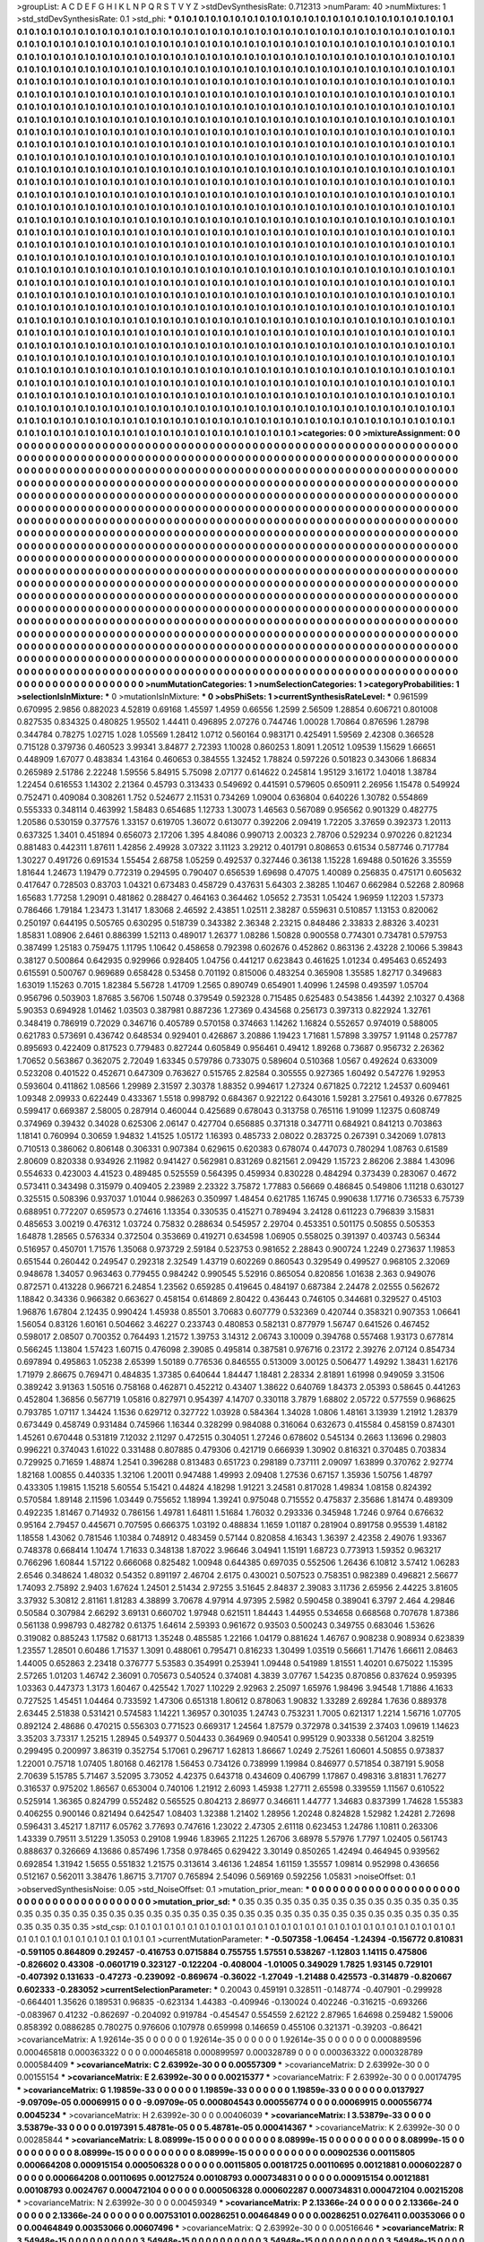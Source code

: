 >groupList:
A C D E F G H I K L
N P Q R S T V Y Z 
>stdDevSynthesisRate:
0.712313 
>numParam:
40
>numMixtures:
1
>std_stdDevSynthesisRate:
0.1
>std_phi:
***
0.1 0.1 0.1 0.1 0.1 0.1 0.1 0.1 0.1 0.1
0.1 0.1 0.1 0.1 0.1 0.1 0.1 0.1 0.1 0.1
0.1 0.1 0.1 0.1 0.1 0.1 0.1 0.1 0.1 0.1
0.1 0.1 0.1 0.1 0.1 0.1 0.1 0.1 0.1 0.1
0.1 0.1 0.1 0.1 0.1 0.1 0.1 0.1 0.1 0.1
0.1 0.1 0.1 0.1 0.1 0.1 0.1 0.1 0.1 0.1
0.1 0.1 0.1 0.1 0.1 0.1 0.1 0.1 0.1 0.1
0.1 0.1 0.1 0.1 0.1 0.1 0.1 0.1 0.1 0.1
0.1 0.1 0.1 0.1 0.1 0.1 0.1 0.1 0.1 0.1
0.1 0.1 0.1 0.1 0.1 0.1 0.1 0.1 0.1 0.1
0.1 0.1 0.1 0.1 0.1 0.1 0.1 0.1 0.1 0.1
0.1 0.1 0.1 0.1 0.1 0.1 0.1 0.1 0.1 0.1
0.1 0.1 0.1 0.1 0.1 0.1 0.1 0.1 0.1 0.1
0.1 0.1 0.1 0.1 0.1 0.1 0.1 0.1 0.1 0.1
0.1 0.1 0.1 0.1 0.1 0.1 0.1 0.1 0.1 0.1
0.1 0.1 0.1 0.1 0.1 0.1 0.1 0.1 0.1 0.1
0.1 0.1 0.1 0.1 0.1 0.1 0.1 0.1 0.1 0.1
0.1 0.1 0.1 0.1 0.1 0.1 0.1 0.1 0.1 0.1
0.1 0.1 0.1 0.1 0.1 0.1 0.1 0.1 0.1 0.1
0.1 0.1 0.1 0.1 0.1 0.1 0.1 0.1 0.1 0.1
0.1 0.1 0.1 0.1 0.1 0.1 0.1 0.1 0.1 0.1
0.1 0.1 0.1 0.1 0.1 0.1 0.1 0.1 0.1 0.1
0.1 0.1 0.1 0.1 0.1 0.1 0.1 0.1 0.1 0.1
0.1 0.1 0.1 0.1 0.1 0.1 0.1 0.1 0.1 0.1
0.1 0.1 0.1 0.1 0.1 0.1 0.1 0.1 0.1 0.1
0.1 0.1 0.1 0.1 0.1 0.1 0.1 0.1 0.1 0.1
0.1 0.1 0.1 0.1 0.1 0.1 0.1 0.1 0.1 0.1
0.1 0.1 0.1 0.1 0.1 0.1 0.1 0.1 0.1 0.1
0.1 0.1 0.1 0.1 0.1 0.1 0.1 0.1 0.1 0.1
0.1 0.1 0.1 0.1 0.1 0.1 0.1 0.1 0.1 0.1
0.1 0.1 0.1 0.1 0.1 0.1 0.1 0.1 0.1 0.1
0.1 0.1 0.1 0.1 0.1 0.1 0.1 0.1 0.1 0.1
0.1 0.1 0.1 0.1 0.1 0.1 0.1 0.1 0.1 0.1
0.1 0.1 0.1 0.1 0.1 0.1 0.1 0.1 0.1 0.1
0.1 0.1 0.1 0.1 0.1 0.1 0.1 0.1 0.1 0.1
0.1 0.1 0.1 0.1 0.1 0.1 0.1 0.1 0.1 0.1
0.1 0.1 0.1 0.1 0.1 0.1 0.1 0.1 0.1 0.1
0.1 0.1 0.1 0.1 0.1 0.1 0.1 0.1 0.1 0.1
0.1 0.1 0.1 0.1 0.1 0.1 0.1 0.1 0.1 0.1
0.1 0.1 0.1 0.1 0.1 0.1 0.1 0.1 0.1 0.1
0.1 0.1 0.1 0.1 0.1 0.1 0.1 0.1 0.1 0.1
0.1 0.1 0.1 0.1 0.1 0.1 0.1 0.1 0.1 0.1
0.1 0.1 0.1 0.1 0.1 0.1 0.1 0.1 0.1 0.1
0.1 0.1 0.1 0.1 0.1 0.1 0.1 0.1 0.1 0.1
0.1 0.1 0.1 0.1 0.1 0.1 0.1 0.1 0.1 0.1
0.1 0.1 0.1 0.1 0.1 0.1 0.1 0.1 0.1 0.1
0.1 0.1 0.1 0.1 0.1 0.1 0.1 0.1 0.1 0.1
0.1 0.1 0.1 0.1 0.1 0.1 0.1 0.1 0.1 0.1
0.1 0.1 0.1 0.1 0.1 0.1 0.1 0.1 0.1 0.1
0.1 0.1 0.1 0.1 0.1 0.1 0.1 0.1 0.1 0.1
0.1 0.1 0.1 0.1 0.1 0.1 0.1 0.1 0.1 0.1
0.1 0.1 0.1 0.1 0.1 0.1 0.1 0.1 0.1 0.1
0.1 0.1 0.1 0.1 0.1 0.1 0.1 0.1 0.1 0.1
0.1 0.1 0.1 0.1 0.1 0.1 0.1 0.1 0.1 0.1
0.1 0.1 0.1 0.1 0.1 0.1 0.1 0.1 0.1 0.1
0.1 0.1 0.1 0.1 0.1 0.1 0.1 0.1 0.1 0.1
0.1 0.1 0.1 0.1 0.1 0.1 0.1 0.1 0.1 0.1
0.1 0.1 0.1 0.1 0.1 0.1 0.1 0.1 0.1 0.1
0.1 0.1 0.1 0.1 0.1 0.1 0.1 0.1 0.1 0.1
0.1 0.1 0.1 0.1 0.1 0.1 0.1 0.1 0.1 0.1
0.1 0.1 0.1 0.1 0.1 0.1 0.1 0.1 0.1 0.1
0.1 0.1 0.1 0.1 0.1 0.1 0.1 0.1 0.1 0.1
0.1 0.1 0.1 0.1 0.1 0.1 0.1 0.1 0.1 0.1
0.1 0.1 0.1 0.1 0.1 0.1 0.1 0.1 0.1 0.1
0.1 0.1 0.1 0.1 0.1 0.1 0.1 0.1 0.1 0.1
0.1 0.1 0.1 0.1 0.1 0.1 0.1 0.1 0.1 0.1
0.1 0.1 0.1 0.1 0.1 0.1 0.1 0.1 0.1 0.1
0.1 0.1 0.1 0.1 0.1 0.1 0.1 0.1 0.1 0.1
0.1 0.1 0.1 0.1 0.1 0.1 0.1 0.1 0.1 0.1
0.1 0.1 0.1 0.1 0.1 0.1 0.1 0.1 0.1 0.1
0.1 0.1 0.1 0.1 0.1 0.1 0.1 0.1 0.1 0.1
0.1 0.1 0.1 0.1 0.1 0.1 0.1 0.1 0.1 0.1
0.1 0.1 0.1 0.1 0.1 0.1 0.1 0.1 0.1 0.1
0.1 0.1 0.1 0.1 0.1 0.1 0.1 0.1 0.1 0.1
0.1 0.1 0.1 0.1 0.1 0.1 0.1 0.1 0.1 0.1
0.1 0.1 0.1 0.1 0.1 0.1 0.1 0.1 0.1 0.1
0.1 0.1 0.1 0.1 0.1 0.1 0.1 0.1 0.1 0.1
0.1 0.1 0.1 0.1 0.1 0.1 0.1 0.1 0.1 0.1
0.1 0.1 0.1 0.1 0.1 0.1 0.1 0.1 0.1 0.1
0.1 0.1 0.1 0.1 0.1 0.1 0.1 0.1 0.1 0.1
0.1 0.1 0.1 0.1 0.1 0.1 0.1 0.1 0.1 0.1
0.1 0.1 0.1 0.1 0.1 0.1 0.1 0.1 0.1 0.1
0.1 0.1 0.1 0.1 0.1 0.1 0.1 0.1 0.1 0.1
0.1 0.1 0.1 0.1 0.1 0.1 0.1 0.1 0.1 0.1
0.1 0.1 0.1 0.1 0.1 0.1 0.1 0.1 0.1 0.1
0.1 0.1 0.1 0.1 0.1 0.1 0.1 0.1 0.1 0.1
0.1 0.1 0.1 0.1 0.1 0.1 0.1 0.1 0.1 0.1
0.1 0.1 0.1 0.1 0.1 0.1 0.1 0.1 0.1 0.1
0.1 0.1 0.1 0.1 0.1 0.1 0.1 0.1 0.1 0.1
0.1 0.1 0.1 0.1 0.1 0.1 0.1 0.1 0.1 0.1
0.1 0.1 0.1 0.1 0.1 0.1 0.1 0.1 0.1 0.1
0.1 0.1 0.1 0.1 0.1 0.1 0.1 0.1 0.1 0.1
0.1 0.1 0.1 0.1 0.1 0.1 0.1 0.1 0.1 0.1
0.1 0.1 0.1 0.1 0.1 0.1 0.1 0.1 0.1 0.1
0.1 0.1 0.1 0.1 0.1 0.1 0.1 0.1 0.1 0.1
0.1 0.1 0.1 0.1 0.1 0.1 0.1 0.1 0.1 0.1
0.1 0.1 0.1 0.1 0.1 0.1 0.1 0.1 0.1 0.1
0.1 0.1 0.1 0.1 0.1 0.1 0.1 0.1 0.1 0.1
0.1 0.1 0.1 0.1 0.1 0.1 0.1 0.1 0.1 0.1
0.1 0.1 0.1 0.1 0.1 0.1 0.1 0.1 0.1 0.1
0.1 0.1 0.1 0.1 0.1 0.1 0.1 0.1 0.1 0.1
0.1 0.1 0.1 0.1 0.1 0.1 0.1 0.1 0.1 0.1
0.1 0.1 0.1 0.1 0.1 0.1 0.1 0.1 0.1 0.1
0.1 0.1 0.1 0.1 0.1 0.1 0.1 0.1 0.1 0.1
0.1 0.1 0.1 0.1 0.1 0.1 0.1 0.1 0.1 0.1
0.1 0.1 0.1 0.1 0.1 0.1 0.1 0.1 0.1 0.1
0.1 0.1 0.1 0.1 0.1 0.1 0.1 0.1 0.1 0.1
0.1 0.1 0.1 0.1 0.1 0.1 0.1 0.1 0.1 0.1
0.1 0.1 0.1 0.1 0.1 0.1 0.1 0.1 0.1 0.1
0.1 0.1 0.1 0.1 0.1 0.1 0.1 0.1 0.1 0.1
0.1 0.1 0.1 0.1 0.1 0.1 0.1 0.1 0.1 0.1
0.1 0.1 0.1 0.1 0.1 0.1 0.1 0.1 0.1 0.1
0.1 0.1 0.1 0.1 0.1 0.1 0.1 0.1 0.1 0.1
0.1 0.1 0.1 0.1 0.1 0.1 0.1 0.1 0.1 0.1
0.1 0.1 0.1 0.1 0.1 0.1 0.1 0.1 0.1 0.1
0.1 0.1 0.1 0.1 0.1 0.1 0.1 0.1 0.1 0.1
0.1 0.1 0.1 0.1 0.1 0.1 0.1 0.1 0.1 0.1
0.1 0.1 0.1 0.1 0.1 0.1 0.1 0.1 0.1 0.1
0.1 0.1 0.1 0.1 0.1 0.1 0.1 0.1 0.1 0.1
0.1 0.1 0.1 0.1 0.1 0.1 0.1 0.1 
>categories:
0 0
>mixtureAssignment:
0 0 0 0 0 0 0 0 0 0 0 0 0 0 0 0 0 0 0 0 0 0 0 0 0 0 0 0 0 0 0 0 0 0 0 0 0 0 0 0 0 0 0 0 0 0 0 0 0 0
0 0 0 0 0 0 0 0 0 0 0 0 0 0 0 0 0 0 0 0 0 0 0 0 0 0 0 0 0 0 0 0 0 0 0 0 0 0 0 0 0 0 0 0 0 0 0 0 0 0
0 0 0 0 0 0 0 0 0 0 0 0 0 0 0 0 0 0 0 0 0 0 0 0 0 0 0 0 0 0 0 0 0 0 0 0 0 0 0 0 0 0 0 0 0 0 0 0 0 0
0 0 0 0 0 0 0 0 0 0 0 0 0 0 0 0 0 0 0 0 0 0 0 0 0 0 0 0 0 0 0 0 0 0 0 0 0 0 0 0 0 0 0 0 0 0 0 0 0 0
0 0 0 0 0 0 0 0 0 0 0 0 0 0 0 0 0 0 0 0 0 0 0 0 0 0 0 0 0 0 0 0 0 0 0 0 0 0 0 0 0 0 0 0 0 0 0 0 0 0
0 0 0 0 0 0 0 0 0 0 0 0 0 0 0 0 0 0 0 0 0 0 0 0 0 0 0 0 0 0 0 0 0 0 0 0 0 0 0 0 0 0 0 0 0 0 0 0 0 0
0 0 0 0 0 0 0 0 0 0 0 0 0 0 0 0 0 0 0 0 0 0 0 0 0 0 0 0 0 0 0 0 0 0 0 0 0 0 0 0 0 0 0 0 0 0 0 0 0 0
0 0 0 0 0 0 0 0 0 0 0 0 0 0 0 0 0 0 0 0 0 0 0 0 0 0 0 0 0 0 0 0 0 0 0 0 0 0 0 0 0 0 0 0 0 0 0 0 0 0
0 0 0 0 0 0 0 0 0 0 0 0 0 0 0 0 0 0 0 0 0 0 0 0 0 0 0 0 0 0 0 0 0 0 0 0 0 0 0 0 0 0 0 0 0 0 0 0 0 0
0 0 0 0 0 0 0 0 0 0 0 0 0 0 0 0 0 0 0 0 0 0 0 0 0 0 0 0 0 0 0 0 0 0 0 0 0 0 0 0 0 0 0 0 0 0 0 0 0 0
0 0 0 0 0 0 0 0 0 0 0 0 0 0 0 0 0 0 0 0 0 0 0 0 0 0 0 0 0 0 0 0 0 0 0 0 0 0 0 0 0 0 0 0 0 0 0 0 0 0
0 0 0 0 0 0 0 0 0 0 0 0 0 0 0 0 0 0 0 0 0 0 0 0 0 0 0 0 0 0 0 0 0 0 0 0 0 0 0 0 0 0 0 0 0 0 0 0 0 0
0 0 0 0 0 0 0 0 0 0 0 0 0 0 0 0 0 0 0 0 0 0 0 0 0 0 0 0 0 0 0 0 0 0 0 0 0 0 0 0 0 0 0 0 0 0 0 0 0 0
0 0 0 0 0 0 0 0 0 0 0 0 0 0 0 0 0 0 0 0 0 0 0 0 0 0 0 0 0 0 0 0 0 0 0 0 0 0 0 0 0 0 0 0 0 0 0 0 0 0
0 0 0 0 0 0 0 0 0 0 0 0 0 0 0 0 0 0 0 0 0 0 0 0 0 0 0 0 0 0 0 0 0 0 0 0 0 0 0 0 0 0 0 0 0 0 0 0 0 0
0 0 0 0 0 0 0 0 0 0 0 0 0 0 0 0 0 0 0 0 0 0 0 0 0 0 0 0 0 0 0 0 0 0 0 0 0 0 0 0 0 0 0 0 0 0 0 0 0 0
0 0 0 0 0 0 0 0 0 0 0 0 0 0 0 0 0 0 0 0 0 0 0 0 0 0 0 0 0 0 0 0 0 0 0 0 0 0 0 0 0 0 0 0 0 0 0 0 0 0
0 0 0 0 0 0 0 0 0 0 0 0 0 0 0 0 0 0 0 0 0 0 0 0 0 0 0 0 0 0 0 0 0 0 0 0 0 0 0 0 0 0 0 0 0 0 0 0 0 0
0 0 0 0 0 0 0 0 0 0 0 0 0 0 0 0 0 0 0 0 0 0 0 0 0 0 0 0 0 0 0 0 0 0 0 0 0 0 0 0 0 0 0 0 0 0 0 0 0 0
0 0 0 0 0 0 0 0 0 0 0 0 0 0 0 0 0 0 0 0 0 0 0 0 0 0 0 0 0 0 0 0 0 0 0 0 0 0 0 0 0 0 0 0 0 0 0 0 0 0
0 0 0 0 0 0 0 0 0 0 0 0 0 0 0 0 0 0 0 0 0 0 0 0 0 0 0 0 0 0 0 0 0 0 0 0 0 0 0 0 0 0 0 0 0 0 0 0 0 0
0 0 0 0 0 0 0 0 0 0 0 0 0 0 0 0 0 0 0 0 0 0 0 0 0 0 0 0 0 0 0 0 0 0 0 0 0 0 0 0 0 0 0 0 0 0 0 0 0 0
0 0 0 0 0 0 0 0 0 0 0 0 0 0 0 0 0 0 0 0 0 0 0 0 0 0 0 0 0 0 0 0 0 0 0 0 0 0 0 0 0 0 0 0 0 0 0 0 0 0
0 0 0 0 0 0 0 0 0 0 0 0 0 0 0 0 0 0 0 0 0 0 0 0 0 0 0 0 0 0 0 0 0 0 0 0 0 0 0 0 0 0 0 0 0 0 0 0 
>numMutationCategories:
1
>numSelectionCategories:
1
>categoryProbabilities:
1 
>selectionIsInMixture:
***
0 
>mutationIsInMixture:
***
0 
>obsPhiSets:
1
>currentSynthesisRateLevel:
***
0.961599 0.670995 2.9856 0.882023 4.52819 0.69168 1.45597 1.4959 0.66556 1.2599
2.56509 1.28854 0.606721 0.801008 0.827535 0.834325 0.480825 1.95502 1.44411 0.496895
2.07276 0.744746 1.00028 1.70864 0.876596 1.28798 0.344784 0.78275 1.02715 1.028
1.05569 1.28412 1.0712 0.560164 0.983171 0.425491 1.59569 2.42308 0.366528 0.715128
0.379736 0.460523 3.99341 3.84877 2.72393 1.10028 0.860253 1.8091 1.20512 1.09539
1.15629 1.66651 0.448909 1.67077 0.483834 1.43164 0.460653 0.384555 1.32452 1.78824
0.597226 0.501823 0.343066 1.86834 0.265989 2.51786 2.22248 1.59556 5.84915 5.75098
2.07177 0.614622 0.245814 1.95129 3.16172 1.04018 1.38784 1.22454 0.616553 1.14302
2.21364 0.45793 0.313433 0.549692 0.441591 0.579605 0.650911 2.26956 1.15478 0.549924
0.752471 0.409084 0.308261 1.752 0.524677 2.11531 0.734269 1.09004 0.636804 0.640226
1.30782 0.554869 0.555333 0.348114 0.463992 1.58483 0.654685 1.12733 1.30073 1.46563
0.567089 0.956562 0.901329 0.482775 1.20586 0.530159 0.377576 1.33157 0.619705 1.36072
0.613077 0.392206 2.09419 1.72205 3.37659 0.392373 1.20113 0.637325 1.3401 0.451894
0.656073 2.17206 1.395 4.84086 0.990713 2.00323 2.78706 0.529234 0.970226 0.821234
0.881483 0.442311 1.87611 1.42856 2.49928 3.07322 3.11123 3.29212 0.401791 0.808653
0.61534 0.587746 0.717784 1.30227 0.491726 0.691534 1.55454 2.68758 1.05259 0.492537
0.327446 0.36138 1.15228 1.69488 0.501626 3.35559 1.81644 1.24673 1.19479 0.772319
0.294595 0.790407 0.656539 1.69698 0.47075 1.40089 0.256835 0.475171 0.605632 0.417647
0.728503 0.83703 1.04321 0.673483 0.458729 0.437631 5.64303 2.38285 1.10467 0.662984
0.52268 2.80968 1.65683 1.77258 1.29091 0.481862 0.288427 0.464163 0.364462 1.05652
2.73531 1.05424 1.96959 1.12203 1.57373 0.786466 1.79184 1.23473 1.31417 1.83068
2.46592 2.43851 1.02511 2.38287 0.559631 0.510857 1.13153 0.820062 0.250197 0.644195
0.505765 0.630295 0.518739 0.343382 2.36348 2.23215 0.848486 2.33833 2.88326 3.40231
1.85831 1.08906 2.6461 0.886399 1.52113 0.489017 1.26377 1.08286 1.50828 0.900558
0.774301 0.734781 0.579753 0.387499 1.25183 0.759475 1.11795 1.10642 0.458658 0.792398
0.602676 0.452862 0.863136 2.43228 2.10066 5.39843 0.38127 0.500864 0.642935 0.929966
0.928405 1.04756 0.441217 0.623843 0.461625 1.01234 0.495463 0.652493 0.615591 0.500767
0.969689 0.658428 0.53458 0.701192 0.815006 0.483254 0.365908 1.35585 1.82717 0.349683
1.63019 1.15263 0.7015 1.82384 5.56728 1.41709 1.2565 0.890749 0.654901 1.40996
1.24598 0.493597 1.05704 0.956796 0.503903 1.87685 3.56706 1.50748 0.379549 0.592328
0.715485 0.625483 0.543856 1.44392 2.10327 0.4368 5.90353 0.694928 1.01462 1.03503
0.387981 0.887236 1.27369 0.434568 0.256173 0.397313 0.822924 1.32761 0.348419 0.786919
0.72029 0.346716 0.405789 0.570158 0.374663 1.14262 1.16824 0.552657 0.974019 0.588005
0.621783 0.573691 0.436742 0.648534 0.929401 0.426867 3.20886 1.19423 1.71681 1.57898
3.39757 1.91148 0.257787 0.895693 0.422409 0.817523 0.779483 0.827244 0.605849 0.956461
0.49412 1.89268 0.73687 0.956732 2.26362 1.70652 0.563867 0.362075 2.72049 1.63345
0.579786 0.733075 0.589604 0.510368 1.0567 0.492624 0.633009 0.523208 0.401522 0.452671
0.647309 0.763627 0.515765 2.82584 0.305555 0.927365 1.60492 0.547276 1.92953 0.593604
0.411862 1.08566 1.29989 2.31597 2.30378 1.88352 0.994617 1.27324 0.671825 0.72212
1.24537 0.609461 1.09348 2.09933 0.622449 0.433367 1.5518 0.998792 0.684367 0.922122
0.643016 1.59281 3.27561 0.49326 0.677825 0.599417 0.669387 2.58005 0.287914 0.460044
0.425689 0.678043 0.313758 0.765116 1.91099 1.12375 0.608749 0.374969 0.39432 0.34028
0.625306 2.06147 0.427704 0.656885 0.371318 0.347711 0.684921 0.841213 0.703863 1.18141
0.760994 0.30659 1.94832 1.41525 1.05172 1.16393 0.485733 2.08022 0.283725 0.267391
0.342069 1.07813 0.710513 0.386062 0.806148 0.306331 0.907384 0.629615 0.620383 0.678074
0.447073 0.780294 1.08763 0.61589 2.80609 0.820338 0.934926 2.11982 0.941427 0.562981
0.831269 0.821561 2.09429 1.15723 2.86206 2.3884 1.43096 0.554633 0.423003 4.41523
0.489485 0.525559 0.564395 0.459934 0.830228 0.484294 0.373439 0.283067 0.4672 0.573411
0.343498 0.315979 0.409405 2.23989 2.23322 3.75872 1.77883 0.56669 0.486845 0.549806
1.11218 0.630127 0.325515 0.508396 0.937037 1.01044 0.986263 0.350997 1.48454 0.621785
1.16745 0.990638 1.17716 0.736533 6.75739 0.688951 0.772207 0.659573 0.274616 1.13354
0.330535 0.415271 0.789494 3.24128 0.611223 0.796839 3.15831 0.485653 3.00219 0.476312
1.03724 0.75832 0.288634 0.545957 2.29704 0.453351 0.501175 0.50855 0.505353 1.64878
1.28565 0.576334 0.372504 0.353669 0.419271 0.634598 1.06905 0.558025 0.391397 0.403743
0.56344 0.516957 0.450701 1.71576 1.35068 0.973729 2.59184 0.523753 0.981652 2.28843
0.900724 1.2249 0.273637 1.19853 0.651544 0.260442 0.249547 0.292318 2.32549 1.43719
0.602269 0.860543 0.329549 0.499527 0.968105 2.32069 0.948678 1.34057 0.963463 0.779455
0.984242 0.990545 5.52916 0.865054 0.820856 1.01638 2.363 0.949076 0.872571 0.413228
0.966721 6.24854 1.23562 0.659285 0.419645 0.484197 0.687384 2.24478 2.02555 0.562672
1.18842 0.34336 0.966382 0.663627 0.458154 0.614869 2.80422 0.436443 0.746105 0.344681
0.329527 0.45103 1.96876 1.67804 2.12435 0.990424 1.45938 0.85501 3.70683 0.607779
0.532369 0.420744 0.358321 0.907353 1.06641 1.56054 0.83126 1.60161 0.504662 3.46227
0.233743 0.480853 0.582131 0.877979 1.56747 0.641526 0.467452 0.598017 2.08507 0.700352
0.764493 1.21572 1.39753 3.14312 2.06743 3.10009 0.394768 0.557468 1.93173 0.677814
0.566245 1.13804 1.57423 1.60715 0.476098 2.39085 0.495814 0.387581 0.976716 0.23172
2.39276 2.07124 0.854734 0.697894 0.495863 1.05238 2.65399 1.50189 0.776536 0.846555
0.513009 3.00125 0.506477 1.49292 1.38431 1.62176 1.71979 2.86675 0.769471 0.484835
1.37385 0.640644 1.84447 1.18481 2.28334 2.81891 1.61998 0.949059 3.31506 0.389242
3.91363 1.50516 0.758168 0.462871 0.452212 0.43407 1.38622 0.640769 1.84373 2.05393
0.58645 0.441263 0.452804 1.36856 0.567719 1.05816 0.827971 0.954397 4.14707 0.330118
3.7879 1.68802 2.05722 0.577559 0.968625 0.793785 1.07117 1.34424 1.1536 0.629712
0.327722 1.03928 0.584364 1.34028 1.0806 1.48161 3.13939 1.21912 1.28379 0.673449
0.458749 0.931484 0.745966 1.16344 0.328299 0.984088 0.316064 0.632673 0.415584 0.458159
0.874301 1.45261 0.670448 0.531819 7.12032 2.11297 0.472515 0.304051 1.27246 0.678602
0.545134 0.2663 1.13696 0.29803 0.996221 0.374043 1.61022 0.331488 0.807885 0.479306
0.421719 0.666939 1.30902 0.816321 0.370485 0.703834 0.729925 0.71659 1.48874 1.2541
0.396288 0.813483 0.651723 0.298189 0.737111 2.09097 1.63899 0.370762 2.92774 1.82168
1.00855 0.440335 1.32106 1.20011 0.947488 1.49993 2.09408 1.27536 0.67157 1.35936
1.50756 1.48797 0.433305 1.19815 1.15218 5.60554 5.15421 0.44824 4.18298 1.91221
3.24581 0.817028 1.49834 1.08158 0.824392 0.570584 1.89148 2.11596 1.03449 0.755652
1.18994 1.39241 0.975048 0.715552 0.475837 2.35686 1.81474 0.489309 0.492235 1.81467
0.714932 0.786156 1.49781 1.64811 1.51684 1.76032 0.293336 0.345948 1.7246 0.9764
0.676632 0.95164 2.79457 0.445671 0.707595 0.666375 1.03192 0.488834 1.1659 1.01187
0.281904 0.891758 0.95539 1.48182 1.18558 1.43062 0.781546 1.10384 0.748912 0.483459
0.57144 0.820858 4.16343 1.36397 2.42358 2.49076 1.93367 0.748378 0.668414 1.10474
1.71633 0.348138 1.87022 3.96646 3.04941 1.15191 1.68723 0.773913 1.59352 0.963217
0.766296 1.60844 1.57122 0.666068 0.825482 1.00948 0.644385 0.697035 0.552506 1.26436
6.10812 3.57412 1.06283 2.6546 0.348624 1.48032 0.54352 0.891197 2.46704 2.6175
0.430021 0.507523 0.758351 0.982389 0.496821 2.56677 1.74093 2.75892 2.9403 1.67624
1.24501 2.51434 2.97255 3.51645 2.84837 2.39083 3.11736 2.65956 2.44225 3.81605
3.37932 5.30812 2.81161 1.81283 4.38899 3.70678 4.97914 4.97395 2.5982 0.590458
0.389041 6.3797 2.464 4.29846 0.50584 0.307984 2.66292 3.69131 0.660702 1.97948
0.621511 1.84443 1.44955 0.534658 0.668568 0.707678 1.87386 0.561138 0.998793 0.482782
0.61375 1.64614 2.59393 0.961672 0.93503 0.500243 0.349755 0.683046 1.53626 0.319082
0.885243 1.17582 0.681713 1.35248 0.485585 1.22166 1.04179 0.881624 1.46767 0.908238
0.908934 0.623839 1.23557 1.28501 0.60486 1.71537 1.3091 0.488061 0.795471 0.816233
1.30499 1.03519 0.56661 1.71476 1.66611 2.08463 1.44005 0.652863 2.23418 0.376777
5.53583 0.354991 0.253941 1.09448 0.541989 1.81551 1.40201 0.675022 1.15395 2.57265
1.01203 1.46742 2.36091 0.705673 0.540524 0.374081 4.3839 3.07767 1.54235 0.870856
0.837624 0.959395 1.03363 0.447373 1.3173 1.60467 0.425542 1.7027 1.10229 2.92963
2.25097 1.65976 1.98496 3.94548 1.71886 4.1633 0.727525 1.45451 1.04464 0.733592
1.47306 0.651318 1.80612 0.878063 1.90832 1.33289 2.69284 1.7636 0.889378 2.63445
2.51838 0.531421 0.574583 1.14221 1.36957 0.301035 1.24743 0.753231 1.7005 0.621317
1.2214 1.56716 1.07705 0.892124 2.48686 0.470215 0.556303 0.771523 0.669317 1.24564
1.87579 0.372978 0.341539 2.37403 1.09619 1.14623 3.35203 3.73317 1.25215 1.28945
0.549377 0.504433 0.364969 0.940541 0.995129 0.903338 0.561204 3.82519 0.299495 0.200997
3.86319 0.352754 5.17061 0.296717 1.62813 1.86667 1.0249 2.75261 1.60601 4.50855
0.973837 1.22001 0.75718 1.07405 1.80168 0.462178 1.56453 0.734126 0.738999 1.19984
0.846977 0.571854 0.387191 5.9058 2.70639 5.15785 5.71467 3.52095 3.73052 4.42375
0.643718 0.434609 0.406799 1.17867 0.498316 3.81831 1.76277 0.316537 0.975202 1.86567
0.653004 0.740106 1.21912 2.6093 1.45938 1.27711 2.65598 0.339559 1.11567 0.610522
0.525914 1.36365 0.824799 0.552482 0.565525 0.804213 2.86977 0.346611 1.44777 1.34683
0.837399 1.74628 1.55383 0.406255 0.900146 0.821494 0.642547 1.08403 1.32388 1.21402
1.28956 1.20248 0.824828 1.52982 1.24281 2.72698 0.596431 3.45217 1.87117 6.05762
3.77693 0.747616 1.23022 2.47305 2.61118 0.623453 1.24786 1.10811 0.263306 1.43339
0.79511 3.51229 1.35053 0.29108 1.9946 1.83965 2.11225 1.26706 3.68978 5.57976
1.7797 1.02405 0.561743 0.888637 0.326669 4.13686 0.857496 1.7358 0.978465 0.629422
3.30149 0.850265 1.42494 0.464945 0.939562 0.692854 1.31942 1.5655 0.551832 1.21575
0.313614 3.46136 1.24854 1.61159 1.35557 1.09814 0.952998 0.436656 0.512167 0.562011
3.38476 1.86715 3.71707 0.765894 2.54096 0.569169 0.592256 1.05831 
>noiseOffset:
0.1 
>observedSynthesisNoise:
0.05 
>std_NoiseOffset:
0.1 
>mutation_prior_mean:
***
0 0 0 0 0 0 0 0 0 0
0 0 0 0 0 0 0 0 0 0
0 0 0 0 0 0 0 0 0 0
0 0 0 0 0 0 0 0 0 0
>mutation_prior_sd:
***
0.35 0.35 0.35 0.35 0.35 0.35 0.35 0.35 0.35 0.35
0.35 0.35 0.35 0.35 0.35 0.35 0.35 0.35 0.35 0.35
0.35 0.35 0.35 0.35 0.35 0.35 0.35 0.35 0.35 0.35
0.35 0.35 0.35 0.35 0.35 0.35 0.35 0.35 0.35 0.35
>std_csp:
0.1 0.1 0.1 0.1 0.1 0.1 0.1 0.1 0.1 0.1
0.1 0.1 0.1 0.1 0.1 0.1 0.1 0.1 0.1 0.1
0.1 0.1 0.1 0.1 0.1 0.1 0.1 0.1 0.1 0.1
0.1 0.1 0.1 0.1 0.1 0.1 0.1 0.1 0.1 0.1
>currentMutationParameter:
***
-0.507358 -1.06454 -1.24394 -0.156772 0.810831 -0.591105 0.864809 0.292457 -0.416753 0.0715884
0.755755 1.57551 0.538267 -1.12803 1.14115 0.475806 -0.826602 0.43308 -0.0601719 0.323127
-0.122204 -0.408004 -1.01005 0.349029 1.7825 1.93145 0.729101 -0.407392 0.131633 -0.47273
-0.239092 -0.869674 -0.36022 -1.27049 -1.21488 0.425573 -0.314879 -0.820667 0.602333 -0.283052
>currentSelectionParameter:
***
0.20043 0.459191 0.328511 -0.148774 -0.407901 -0.299928 -0.664401 1.35626 0.189531 0.96835
-0.623134 1.44383 -0.409946 -0.130024 0.402246 -0.316215 -0.693266 -0.083967 0.41232 -0.862697
-0.204092 0.919784 -0.454547 0.554559 2.62122 2.87965 1.64698 0.259482 1.59006 0.858392
0.0886285 0.780275 0.976606 0.107978 0.659998 0.146659 0.455106 0.321371 -0.39203 -0.86421
>covarianceMatrix:
A
1.92614e-35	0	0	0	0	0	
0	1.92614e-35	0	0	0	0	
0	0	1.92614e-35	0	0	0	
0	0	0	0.000889596	0.000465818	0.000363322	
0	0	0	0.000465818	0.000899597	0.000328789	
0	0	0	0.000363322	0.000328789	0.000584409	
***
>covarianceMatrix:
C
2.63992e-30	0	
0	0.00557309	
***
>covarianceMatrix:
D
2.63992e-30	0	
0	0.00155154	
***
>covarianceMatrix:
E
2.63992e-30	0	
0	0.00215377	
***
>covarianceMatrix:
F
2.63992e-30	0	
0	0.00174795	
***
>covarianceMatrix:
G
1.19859e-33	0	0	0	0	0	
0	1.19859e-33	0	0	0	0	
0	0	1.19859e-33	0	0	0	
0	0	0	0.0137927	-9.09709e-05	0.00069915	
0	0	0	-9.09709e-05	0.000804543	0.000556774	
0	0	0	0.00069915	0.000556774	0.0045234	
***
>covarianceMatrix:
H
2.63992e-30	0	
0	0.00406039	
***
>covarianceMatrix:
I
3.53879e-33	0	0	0	
0	3.53879e-33	0	0	
0	0	0.0197391	5.48781e-05	
0	0	5.48781e-05	0.000414367	
***
>covarianceMatrix:
K
2.63992e-30	0	
0	0.00285844	
***
>covarianceMatrix:
L
8.08999e-15	0	0	0	0	0	0	0	0	0	
0	8.08999e-15	0	0	0	0	0	0	0	0	
0	0	8.08999e-15	0	0	0	0	0	0	0	
0	0	0	8.08999e-15	0	0	0	0	0	0	
0	0	0	0	8.08999e-15	0	0	0	0	0	
0	0	0	0	0	0.00902536	0.00115805	0.000664208	0.000915154	0.000506328	
0	0	0	0	0	0.00115805	0.00181725	0.00110695	0.00121881	0.000602287	
0	0	0	0	0	0.000664208	0.00110695	0.00127524	0.00108793	0.000734831	
0	0	0	0	0	0.000915154	0.00121881	0.00108793	0.0024767	0.000472104	
0	0	0	0	0	0.000506328	0.000602287	0.000734831	0.000472104	0.00215208	
***
>covarianceMatrix:
N
2.63992e-30	0	
0	0.00459349	
***
>covarianceMatrix:
P
2.13366e-24	0	0	0	0	0	
0	2.13366e-24	0	0	0	0	
0	0	2.13366e-24	0	0	0	
0	0	0	0.00753101	0.00286251	0.00464849	
0	0	0	0.00286251	0.0276411	0.00353066	
0	0	0	0.00464849	0.00353066	0.00607496	
***
>covarianceMatrix:
Q
2.63992e-30	0	
0	0.00516646	
***
>covarianceMatrix:
R
3.54948e-15	0	0	0	0	0	0	0	0	0	
0	3.54948e-15	0	0	0	0	0	0	0	0	
0	0	3.54948e-15	0	0	0	0	0	0	0	
0	0	0	3.54948e-15	0	0	0	0	0	0	
0	0	0	0	3.54948e-15	0	0	0	0	0	
0	0	0	0	0	0.0850854	0.00174498	-0.00249489	0.00013383	0.00823986	
0	0	0	0	0	0.00174498	0.13586	-0.00390967	0.000152639	0.00149563	
0	0	0	0	0	-0.00249489	-0.00390967	0.0130897	0.00036158	-0.000126583	
0	0	0	0	0	0.00013383	0.000152639	0.00036158	0.000701992	0.000564314	
0	0	0	0	0	0.00823986	0.00149563	-0.000126583	0.000564314	0.00676424	
***
>covarianceMatrix:
S
2.54536e-35	0	0	0	0	0	
0	2.54536e-35	0	0	0	0	
0	0	2.54536e-35	0	0	0	
0	0	0	0.00695081	0.000909643	0.00170778	
0	0	0	0.000909643	0.00210382	0.000824274	
0	0	0	0.00170778	0.000824274	0.00426533	
***
>covarianceMatrix:
T
3.30898e-35	0	0	0	0	0	
0	3.30898e-35	0	0	0	0	
0	0	3.30898e-35	0	0	0	
0	0	0	0.00510953	0.000372284	0.000476907	
0	0	0	0.000372284	0.000675497	0.000437606	
0	0	0	0.000476907	0.000437606	0.00145681	
***
>covarianceMatrix:
V
2.74459e-36	0	0	0	0	0	
0	2.74459e-36	0	0	0	0	
0	0	2.74459e-36	0	0	0	
0	0	0	0.000656633	0.000287087	0.000229611	
0	0	0	0.000287087	0.00088969	0.000228987	
0	0	0	0.000229611	0.000228987	0.000422982	
***
>covarianceMatrix:
Y
2.63992e-30	0	
0	0.00165524	
***
>covarianceMatrix:
Z
2.63992e-30	0	
0	0.00909986	
***
